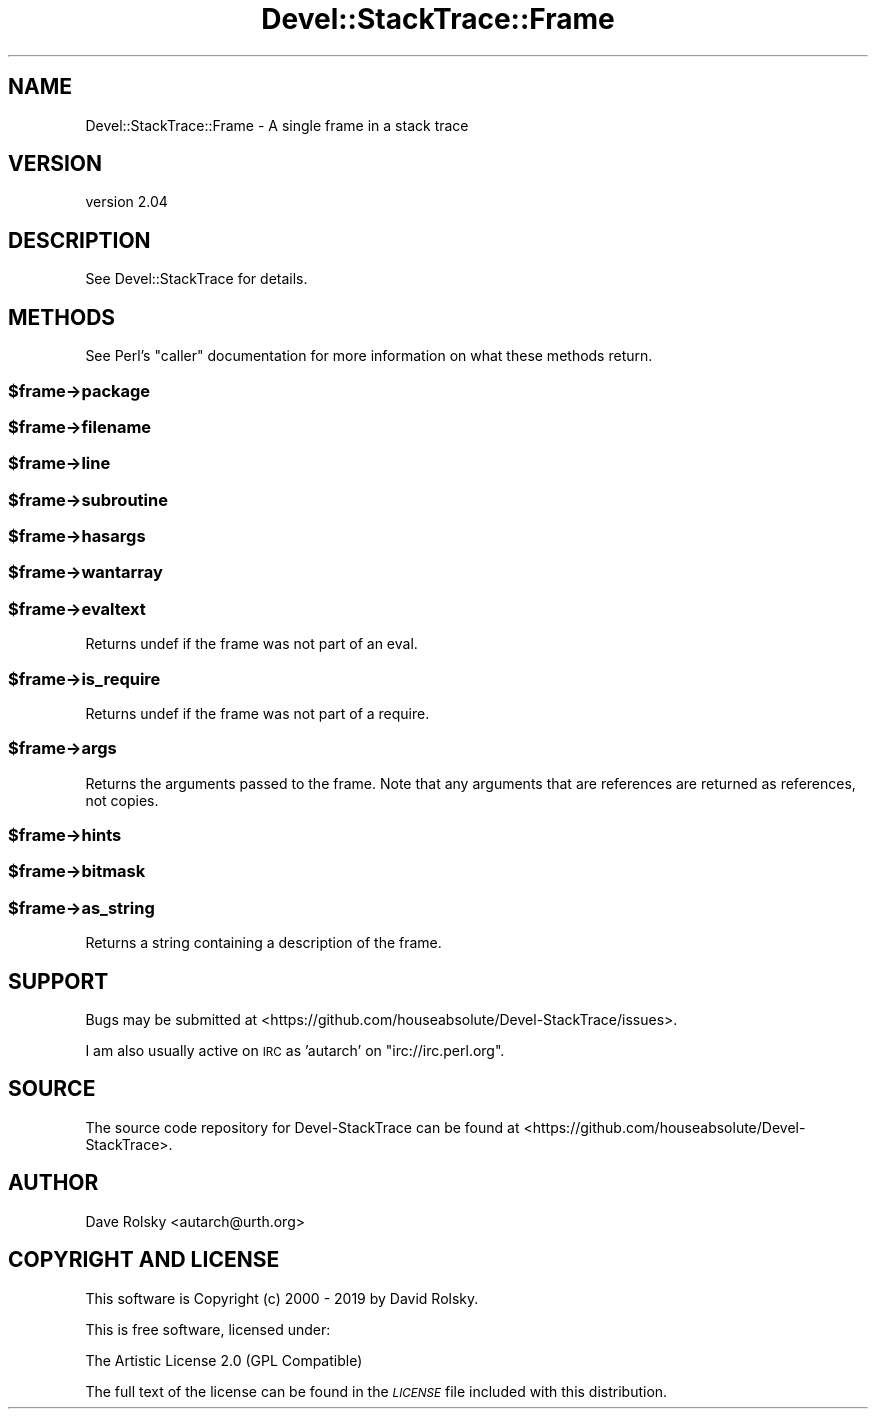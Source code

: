 .\" Automatically generated by Pod::Man 4.14 (Pod::Simple 3.43)
.\"
.\" Standard preamble:
.\" ========================================================================
.de Sp \" Vertical space (when we can't use .PP)
.if t .sp .5v
.if n .sp
..
.de Vb \" Begin verbatim text
.ft CW
.nf
.ne \\$1
..
.de Ve \" End verbatim text
.ft R
.fi
..
.\" Set up some character translations and predefined strings.  \*(-- will
.\" give an unbreakable dash, \*(PI will give pi, \*(L" will give a left
.\" double quote, and \*(R" will give a right double quote.  \*(C+ will
.\" give a nicer C++.  Capital omega is used to do unbreakable dashes and
.\" therefore won't be available.  \*(C` and \*(C' expand to `' in nroff,
.\" nothing in troff, for use with C<>.
.tr \(*W-
.ds C+ C\v'-.1v'\h'-1p'\s-2+\h'-1p'+\s0\v'.1v'\h'-1p'
.ie n \{\
.    ds -- \(*W-
.    ds PI pi
.    if (\n(.H=4u)&(1m=24u) .ds -- \(*W\h'-12u'\(*W\h'-12u'-\" diablo 10 pitch
.    if (\n(.H=4u)&(1m=20u) .ds -- \(*W\h'-12u'\(*W\h'-8u'-\"  diablo 12 pitch
.    ds L" ""
.    ds R" ""
.    ds C` ""
.    ds C' ""
'br\}
.el\{\
.    ds -- \|\(em\|
.    ds PI \(*p
.    ds L" ``
.    ds R" ''
.    ds C`
.    ds C'
'br\}
.\"
.\" Escape single quotes in literal strings from groff's Unicode transform.
.ie \n(.g .ds Aq \(aq
.el       .ds Aq '
.\"
.\" If the F register is >0, we'll generate index entries on stderr for
.\" titles (.TH), headers (.SH), subsections (.SS), items (.Ip), and index
.\" entries marked with X<> in POD.  Of course, you'll have to process the
.\" output yourself in some meaningful fashion.
.\"
.\" Avoid warning from groff about undefined register 'F'.
.de IX
..
.nr rF 0
.if \n(.g .if rF .nr rF 1
.if (\n(rF:(\n(.g==0)) \{\
.    if \nF \{\
.        de IX
.        tm Index:\\$1\t\\n%\t"\\$2"
..
.        if !\nF==2 \{\
.            nr % 0
.            nr F 2
.        \}
.    \}
.\}
.rr rF
.\" ========================================================================
.\"
.IX Title "Devel::StackTrace::Frame 3"
.TH Devel::StackTrace::Frame 3 "2022-10-30" "perl v5.36.0" "User Contributed Perl Documentation"
.\" For nroff, turn off justification.  Always turn off hyphenation; it makes
.\" way too many mistakes in technical documents.
.if n .ad l
.nh
.SH "NAME"
Devel::StackTrace::Frame \- A single frame in a stack trace
.SH "VERSION"
.IX Header "VERSION"
version 2.04
.SH "DESCRIPTION"
.IX Header "DESCRIPTION"
See Devel::StackTrace for details.
.SH "METHODS"
.IX Header "METHODS"
See Perl's \f(CW\*(C`caller\*(C'\fR documentation for more information on what these
methods return.
.ie n .SS "$frame\->package"
.el .SS "\f(CW$frame\fP\->package"
.IX Subsection "$frame->package"
.ie n .SS "$frame\->filename"
.el .SS "\f(CW$frame\fP\->filename"
.IX Subsection "$frame->filename"
.ie n .SS "$frame\->line"
.el .SS "\f(CW$frame\fP\->line"
.IX Subsection "$frame->line"
.ie n .SS "$frame\->subroutine"
.el .SS "\f(CW$frame\fP\->subroutine"
.IX Subsection "$frame->subroutine"
.ie n .SS "$frame\->hasargs"
.el .SS "\f(CW$frame\fP\->hasargs"
.IX Subsection "$frame->hasargs"
.ie n .SS "$frame\->wantarray"
.el .SS "\f(CW$frame\fP\->wantarray"
.IX Subsection "$frame->wantarray"
.ie n .SS "$frame\->evaltext"
.el .SS "\f(CW$frame\fP\->evaltext"
.IX Subsection "$frame->evaltext"
Returns undef if the frame was not part of an eval.
.ie n .SS "$frame\->is_require"
.el .SS "\f(CW$frame\fP\->is_require"
.IX Subsection "$frame->is_require"
Returns undef if the frame was not part of a require.
.ie n .SS "$frame\->args"
.el .SS "\f(CW$frame\fP\->args"
.IX Subsection "$frame->args"
Returns the arguments passed to the frame. Note that any arguments that are
references are returned as references, not copies.
.ie n .SS "$frame\->hints"
.el .SS "\f(CW$frame\fP\->hints"
.IX Subsection "$frame->hints"
.ie n .SS "$frame\->bitmask"
.el .SS "\f(CW$frame\fP\->bitmask"
.IX Subsection "$frame->bitmask"
.ie n .SS "$frame\->as_string"
.el .SS "\f(CW$frame\fP\->as_string"
.IX Subsection "$frame->as_string"
Returns a string containing a description of the frame.
.SH "SUPPORT"
.IX Header "SUPPORT"
Bugs may be submitted at <https://github.com/houseabsolute/Devel\-StackTrace/issues>.
.PP
I am also usually active on \s-1IRC\s0 as 'autarch' on \f(CW\*(C`irc://irc.perl.org\*(C'\fR.
.SH "SOURCE"
.IX Header "SOURCE"
The source code repository for Devel-StackTrace can be found at <https://github.com/houseabsolute/Devel\-StackTrace>.
.SH "AUTHOR"
.IX Header "AUTHOR"
Dave Rolsky <autarch@urth.org>
.SH "COPYRIGHT AND LICENSE"
.IX Header "COPYRIGHT AND LICENSE"
This software is Copyright (c) 2000 \- 2019 by David Rolsky.
.PP
This is free software, licensed under:
.PP
.Vb 1
\&  The Artistic License 2.0 (GPL Compatible)
.Ve
.PP
The full text of the license can be found in the
\&\fI\s-1LICENSE\s0\fR file included with this distribution.

